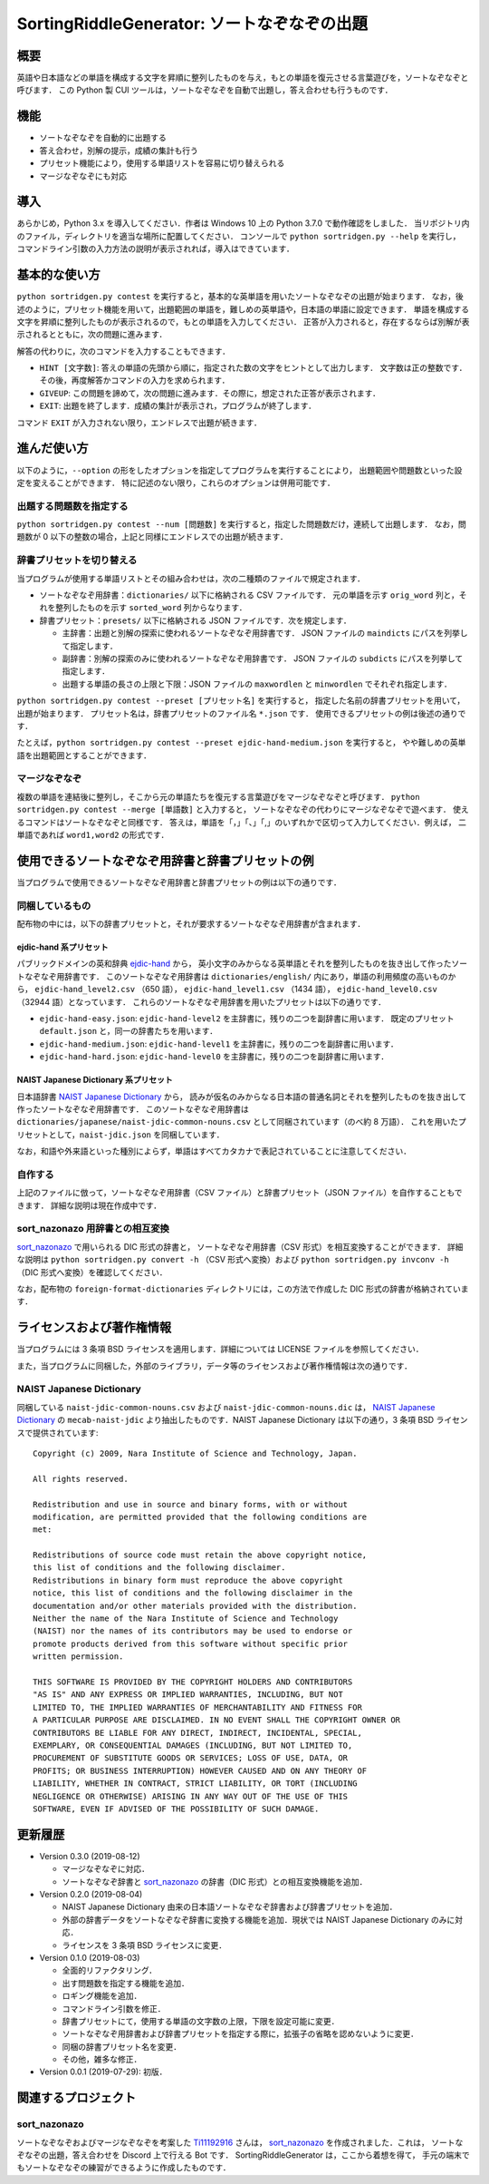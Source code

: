 ===================================================
SortingRiddleGenerator: ソートなぞなぞの出題
===================================================

概要
====

英語や日本語などの単語を構成する文字を昇順に整列したものを与え，もとの単語を復元させる言葉遊びを，ソートなぞなぞと呼びます．
この Python 製 CUI ツールは，ソートなぞなぞを自動で出題し，答え合わせも行うものです．

機能
====

* ソートなぞなぞを自動的に出題する
* 答え合わせ，別解の提示，成績の集計も行う
* プリセット機能により，使用する単語リストを容易に切り替えられる
* マージなぞなぞにも対応

導入
====

あらかじめ，Python 3.x を導入してください．作者は Windows 10 上の Python 3.7.0 で動作確認をしました．
当リポジトリ内のファイル，ディレクトリを適当な場所に配置してください．
コンソールで ``python sortridgen.py --help`` を実行し，
コマンドライン引数の入力方法の説明が表示されれば，導入はできています．

基本的な使い方
==============

``python sortridgen.py contest`` を実行すると，基本的な英単語を用いたソートなぞなぞの出題が始まります．
なお，後述のように，プリセット機能を用いて，出題範囲の単語を，難しめの英単語や，日本語の単語に設定できます．
単語を構成する文字を昇順に整列したものが表示されるので，もとの単語を入力してください．
正答が入力されると，存在するならば別解が表示されるとともに，次の問題に進みます．

解答の代わりに，次のコマンドを入力することもできます．

* ``HINT [文字数]``: 答えの単語の先頭から順に，指定された数の文字をヒントとして出力します．
  文字数は正の整数です．その後，再度解答かコマンドの入力を求められます．
* ``GIVEUP``: この問題を諦めて，次の問題に進みます．その際に，想定された正答が表示されます．
* ``EXIT``: 出題を終了します．成績の集計が表示され，プログラムが終了します．

コマンド ``EXIT`` が入力されない限り，エンドレスで出題が続きます．

進んだ使い方
=============

以下のように，``--option`` の形をしたオプションを指定してプログラムを実行することにより，
出題範囲や問題数といった設定を変えることができます．
特に記述のない限り，これらのオプションは併用可能です．

出題する問題数を指定する
------------------------

``python sortridgen.py contest --num [問題数]`` を実行すると，指定した問題数だけ，連続して出題します．
なお，問題数が 0 以下の整数の場合，上記と同様にエンドレスでの出題が続きます．

辞書プリセットを切り替える
--------------------------

当プログラムが使用する単語リストとその組み合わせは，次の二種類のファイルで規定されます．

* ソートなぞなぞ用辞書：``dictionaries/`` 以下に格納される CSV ファイルです．
  元の単語を示す ``orig_word`` 列と，それを整列したものを示す ``sorted_word`` 列からなります．
* 辞書プリセット：``presets/`` 以下に格納される JSON ファイルです．次を規定します．

  * 主辞書：出題と別解の探索に使われるソートなぞなぞ用辞書です．
    JSON ファイルの ``maindicts`` にパスを列挙して指定します．
  * 副辞書：別解の探索のみに使われるソートなぞなぞ用辞書です．
    JSON ファイルの ``subdicts`` にパスを列挙して指定します．
  * 出題する単語の長さの上限と下限：JSON ファイルの
    ``maxwordlen`` と ``minwordlen`` でそれぞれ指定します．

``python sortridgen.py contest --preset [プリセット名]`` を実行すると，
指定した名前の辞書プリセットを用いて，出題が始まります．
プリセット名は，辞書プリセットのファイル名 ``*.json`` です．
使用できるプリセットの例は後述の通りです．

たとえば，``python sortridgen.py contest --preset ejdic-hand-medium.json`` を実行すると，
やや難しめの英単語を出題範囲とすることができます．

マージなぞなぞ
--------------

複数の単語を連結後に整列し，そこから元の単語たちを復元する言葉遊びをマージなぞなぞと呼びます．
``python sortridgen.py contest --merge [単語数]`` と入力すると，
ソートなぞなぞの代わりにマージなぞなぞで遊べます．
使えるコマンドはソートなぞなぞと同様です．
答えは，単語を「，」「、」「,」のいずれかで区切って入力してください．例えば， 二単語であれば ``word1,word2`` の形式です．

使用できるソートなぞなぞ用辞書と辞書プリセットの例
========================================================

当プログラムで使用できるソートなぞなぞ用辞書と辞書プリセットの例は以下の通りです．

同梱しているもの
------------------------

配布物の中には，以下の辞書プリセットと，それが要求するソートなぞなぞ用辞書が含まれます．

ejdic-hand 系プリセット
^^^^^^^^^^^^^^^^^^^^^^^^^^^^^^^^^^^^^^^^^^^

パブリックドメインの英和辞典 `ejdic-hand <https://kujirahand.com/web-tools/EJDictFreeDL.php>`_ から，
英小文字のみからなる英単語とそれを整列したものを抜き出して作ったソートなぞなぞ用辞書です．
このソートなぞなぞ用辞書は ``dictionaries/english/`` 内にあり，単語の利用頻度の高いものから，
``ejdic-hand_level2.csv`` （650 語）， ``ejdic-hand_level1.csv`` （1434 語），
``ejdic-hand_level0.csv``  （32944 語）となっています．
これらのソートなぞなぞ用辞書を用いたプリセットは以下の通りです．

* ``ejdic-hand-easy.json``: ``ejdic-hand-level2`` を主辞書に，残りの二つを副辞書に用います．
  既定のプリセット ``default.json`` と，同一の辞書たちを用います．
* ``ejdic-hand-medium.json``: ``ejdic-hand-level1`` を主辞書に，残りの二つを副辞書に用います．
* ``ejdic-hand-hard.json``: ``ejdic-hand-level0`` を主辞書に，残りの二つを副辞書に用います．

NAIST Japanese Dictionary 系プリセット
^^^^^^^^^^^^^^^^^^^^^^^^^^^^^^^^^^^^^^^^^^^^^^^^^

日本語辞書 `NAIST Japanese Dictionary <https://ja.osdn.net/projects/naist-jdic/>`_ から，
読みが仮名のみからなる日本語の普通名詞とそれを整列したものを抜き出して作ったソートなぞなぞ用辞書です．
このソートなぞなぞ用辞書は ``dictionaries/japanese/naist-jdic-common-nouns.csv``
として同梱されています（のべ約 8 万語）．
これを用いたプリセットとして，``naist-jdic.json`` を同梱しています．

なお，和語や外来語といった種別によらず，単語はすべてカタカナで表記されていることに注意してください．

自作する
---------------------

上記のファイルに倣って，ソートなぞなぞ用辞書（CSV ファイル）と辞書プリセット（JSON ファイル）を自作することもできます．
詳細な説明は現在作成中です．

sort_nazonazo 用辞書との相互変換
---------------------------------

`sort_nazonazo <https://github.com/1119-2916/sort_nazonazo>`_ で用いられる DIC 形式の辞書と，
ソートなぞなぞ用辞書（CSV 形式）を相互変換することができます．
詳細な説明は ``python sortridgen.py convert -h`` （CSV 形式へ変換）および
``python sortridgen.py invconv -h`` （DIC 形式へ変換）を確認してください．

なお，配布物の ``foreign-format-dictionaries`` ディレクトリには，この方法で作成した
DIC 形式の辞書が格納されています．

ライセンスおよび著作権情報
================================

当プログラムには 3 条項 BSD ライセンスを適用します．詳細については LICENSE ファイルを参照してください．

また，当プログラムに同梱した，外部のライブラリ，データ等のライセンスおよび著作権情報は次の通りです．

NAIST Japanese Dictionary
-------------------------

同梱している ``naist-jdic-common-nouns.csv`` および
``naist-jdic-common-nouns.dic`` は， `NAIST Japanese Dictionary <https://ja.osdn.net/projects/naist-jdic/>`_ の
``mecab-naist-jdic`` より抽出したものです．NAIST Japanese Dictionary は以下の通り，3 条項 BSD ライセンスで提供されています::

    Copyright (c) 2009, Nara Institute of Science and Technology, Japan.

    All rights reserved.

    Redistribution and use in source and binary forms, with or without
    modification, are permitted provided that the following conditions are
    met:

    Redistributions of source code must retain the above copyright notice,
    this list of conditions and the following disclaimer.
    Redistributions in binary form must reproduce the above copyright
    notice, this list of conditions and the following disclaimer in the
    documentation and/or other materials provided with the distribution.
    Neither the name of the Nara Institute of Science and Technology
    (NAIST) nor the names of its contributors may be used to endorse or
    promote products derived from this software without specific prior
    written permission.

    THIS SOFTWARE IS PROVIDED BY THE COPYRIGHT HOLDERS AND CONTRIBUTORS
    "AS IS" AND ANY EXPRESS OR IMPLIED WARRANTIES, INCLUDING, BUT NOT
    LIMITED TO, THE IMPLIED WARRANTIES OF MERCHANTABILITY AND FITNESS FOR
    A PARTICULAR PURPOSE ARE DISCLAIMED. IN NO EVENT SHALL THE COPYRIGHT OWNER OR
    CONTRIBUTORS BE LIABLE FOR ANY DIRECT, INDIRECT, INCIDENTAL, SPECIAL,
    EXEMPLARY, OR CONSEQUENTIAL DAMAGES (INCLUDING, BUT NOT LIMITED TO,
    PROCUREMENT OF SUBSTITUTE GOODS OR SERVICES; LOSS OF USE, DATA, OR
    PROFITS; OR BUSINESS INTERRUPTION) HOWEVER CAUSED AND ON ANY THEORY OF
    LIABILITY, WHETHER IN CONTRACT, STRICT LIABILITY, OR TORT (INCLUDING
    NEGLIGENCE OR OTHERWISE) ARISING IN ANY WAY OUT OF THE USE OF THIS
    SOFTWARE, EVEN IF ADVISED OF THE POSSIBILITY OF SUCH DAMAGE.


更新履歴
===============

* Version 0.3.0 (2019-08-12)

  * マージなぞなぞに対応．
  * ソートなぞなぞ辞書と `sort_nazonazo <https://github.com/1119-2916/sort_nazonazo>`_ の辞書（DIC 形式）との相互変換機能を追加．

* Version 0.2.0 (2019-08-04)

  * NAIST Japanese Dictionary 由来の日本語ソートなぞなぞ辞書および辞書プリセットを追加．
  * 外部の辞書データをソートなぞなぞ辞書に変換する機能を追加．現状では NAIST Japanese Dictionary のみに対応．
  * ライセンスを 3 条項 BSD ライセンスに変更．

* Version 0.1.0 (2019-08-03)

  * 全面的リファクタリング．
  * 出す問題数を指定する機能を追加．
  * ロギング機能を追加．
  * コマンドライン引数を修正．
  * 辞書プリセットにて，使用する単語の文字数の上限，下限を設定可能に変更．
  * ソートなぞなぞ用辞書および辞書プリセットを指定する際に，拡張子の省略を認めないように変更．
  * 同梱の辞書プリセット名を変更．
  * その他，雑多な修正．

* Version 0.0.1 (2019-07-29): 初版．

関連するプロジェクト
=================================

sort_nazonazo
-------------

ソートなぞなぞおよびマージなぞなぞを考案した `Ti11192916 <https://github.com/1119-2916>`_ さんは，
`sort_nazonazo <https://github.com/1119-2916/sort_nazonazo>`_ を作成されました．これは，
ソートなぞなぞの出題，答え合わせを Discord 上で行える Bot です．
SortingRiddleGenerator は，ここから着想を得て，
手元の端末でもソートなぞなぞの練習ができるように作成したものです．
